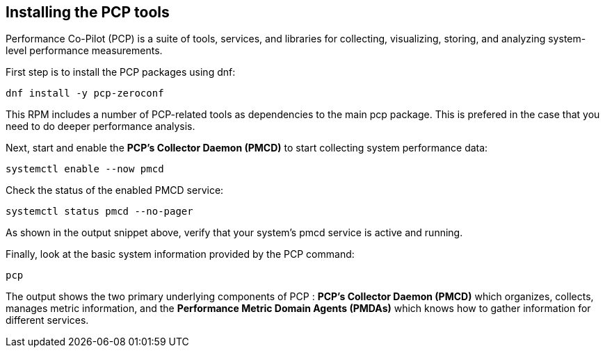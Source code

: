 == Installing the PCP tools

Performance Co-Pilot (PCP) is a suite of tools, services, and libraries
for collecting, visualizing, storing, and analyzing system-level
performance measurements.

First step is to install the PCP packages using dnf:

[source,bash,run]
----
dnf install -y pcp-zeroconf
----

This RPM includes a number of PCP-related tools as dependencies to the
main pcp package. This is prefered in the case that you need to do
deeper performance analysis.

Next, start and enable the *PCP’s Collector Daemon (PMCD)* to start
collecting system performance data:

[source,bash,run]
----
systemctl enable --now pmcd
----

Check the status of the enabled PMCD service:

[source,bash,run]
----
systemctl status pmcd --no-pager
----

As shown in the output snippet above, verify that your system’s pmcd
service is active and running.

Finally, look at the basic system information provided by the PCP
command:

[source,bash,run]
----
pcp
----

The output shows the two primary underlying components of PCP : *PCP’s
Collector Daemon (PMCD)* which organizes, collects, manages metric
information, and the *Performance Metric Domain Agents (PMDAs)* which
knows how to gather information for different services.
